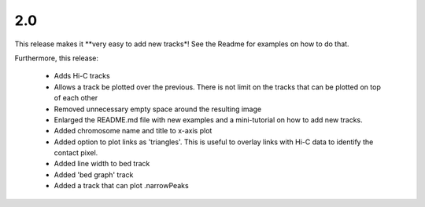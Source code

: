 2.0
===

This release makes it **very easy to add new tracks*! See the Readme for examples on how to do that.

Furthermore, this release:

 * Adds Hi-C tracks
 * Allows a track be plotted over the previous. There is not limit on the tracks that can be plotted on top of each other
 * Removed unnecessary empty space around the resulting image
 * Enlarged the README.md file with new examples and a mini-tutorial on how to add new tracks.
 * Added chromosome name and title to x-axis plot 
 * Added option to plot links as 'triangles'. This is useful to overlay links with Hi-C data to identify the contact pixel.
 * Added line width to bed track
 * Added 'bed graph' track
 * Added a track that can plot .narrowPeaks

